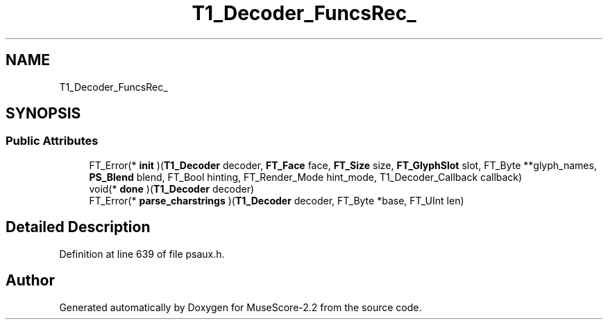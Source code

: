 .TH "T1_Decoder_FuncsRec_" 3 "Mon Jun 5 2017" "MuseScore-2.2" \" -*- nroff -*-
.ad l
.nh
.SH NAME
T1_Decoder_FuncsRec_
.SH SYNOPSIS
.br
.PP
.SS "Public Attributes"

.in +1c
.ti -1c
.RI "FT_Error(* \fBinit\fP )(\fBT1_Decoder\fP decoder, \fBFT_Face\fP face, \fBFT_Size\fP size, \fBFT_GlyphSlot\fP slot, FT_Byte **glyph_names, \fBPS_Blend\fP blend, FT_Bool hinting, FT_Render_Mode hint_mode, T1_Decoder_Callback callback)"
.br
.ti -1c
.RI "void(* \fBdone\fP )(\fBT1_Decoder\fP decoder)"
.br
.ti -1c
.RI "FT_Error(* \fBparse_charstrings\fP )(\fBT1_Decoder\fP decoder, FT_Byte *base, FT_UInt len)"
.br
.in -1c
.SH "Detailed Description"
.PP 
Definition at line 639 of file psaux\&.h\&.

.SH "Author"
.PP 
Generated automatically by Doxygen for MuseScore-2\&.2 from the source code\&.
